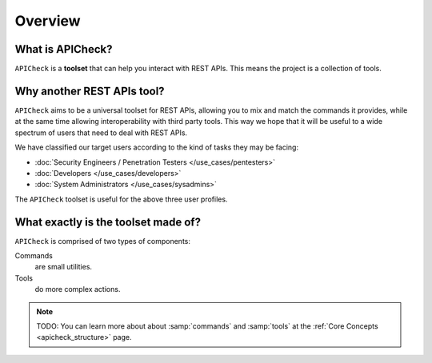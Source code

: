 Overview
========

What is APICheck?
------------------

.. _apicheck_structure:

``APICheck`` is a **toolset** that can help you interact with REST APIs. This means the project is a collection of tools.

.. image:: /_static/images/apicheck_001_structure.png
   :align: center


Why another REST APIs tool?
---------------------------

``APICheck`` aims to be a universal toolset for REST APIs, allowing you to mix and match the commands it provides, while at the same time allowing interoperability with third party tools. This way we hope that it will be useful to a wide spectrum of users that need to deal with REST APIs.

We have classified our target users according to the kind of tasks they may be facing:

- :doc:`Security Engineers / Penetration Testers </use_cases/pentesters>`
- :doc:`Developers </use_cases/developers>`
- :doc:`System Administrators </use_cases/sysadmins>`

The ``APICheck`` toolset is useful for the above three user profiles.

What exactly is the toolset made of?
--------------------------------------

``APICheck`` is comprised of two types of components:

Commands
    are small utilities.
Tools
    do more complex actions.

.. note::

    TODO: You can learn more about about :samp:`commands` and :samp:`tools` at the :ref:`Core Concepts <apicheck_structure>` page.
